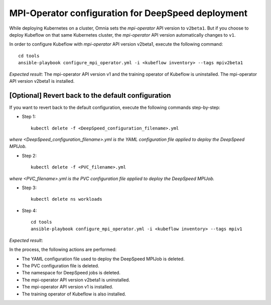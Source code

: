 MPI-Operator configuration for DeepSpeed deployment
=======================================================

While deploying Kubernetes on a cluster, Omnia sets the *mpi-operator* API version to ``v2beta1``. But if you choose to deploy Kubeflow on that same Kubernetes cluster, the *mpi-operator* API version automatically changes to ``v1``.

In order to configure Kubeflow with *mpi-operator* API version v2beta1, execute the following command: ::

    cd tools
    ansible-playbook configure_mpi_operator.yml -i <kubeflow inventory> --tags mpiv2beta1

*Expected result*: The mpi-operator API version v1 and the training operator of Kubeflow is uninstalled. The mpi-operator API version v2beta1 is installed.

[Optional] Revert back to the default configuration
------------------------------------------------------

If you want to revert back to the default configuration, execute the following commands step-by-step:

* Step 1: ::

    kubectl delete -f <DeepSpeed_configuration_filename>.yml

*where <DeepSpeed_configuration_filename>.yml is the YAML configuration file applied to deploy the DeepSpeed MPIJob.*

* Step 2: ::

    kubectl delete -f <PVC_filename>.yml

*where <PVC_filename>.yml is the PVC configuration file applied to deploy the DeepSpeed MPIJob.*

* Step 3: ::

    kubectl delete ns workloads

* Step 4: ::

    cd tools
    ansible-playbook configure_mpi_operator.yml -i <kubeflow inventory> --tags mpiv1

*Expected result*:

In the process, the following actions are performed:

* The YAML configuration file used to deploy the DeepSpeed MPIJob is deleted.
* The PVC configuration file is deleted.
* The namespace for DeepSpeed jobs is deleted.
* The mpi-operator API version v2beta1 is uninstalled.
* The mpi-operator API version v1 is installed.
* The training operator of Kubeflow is also installed.